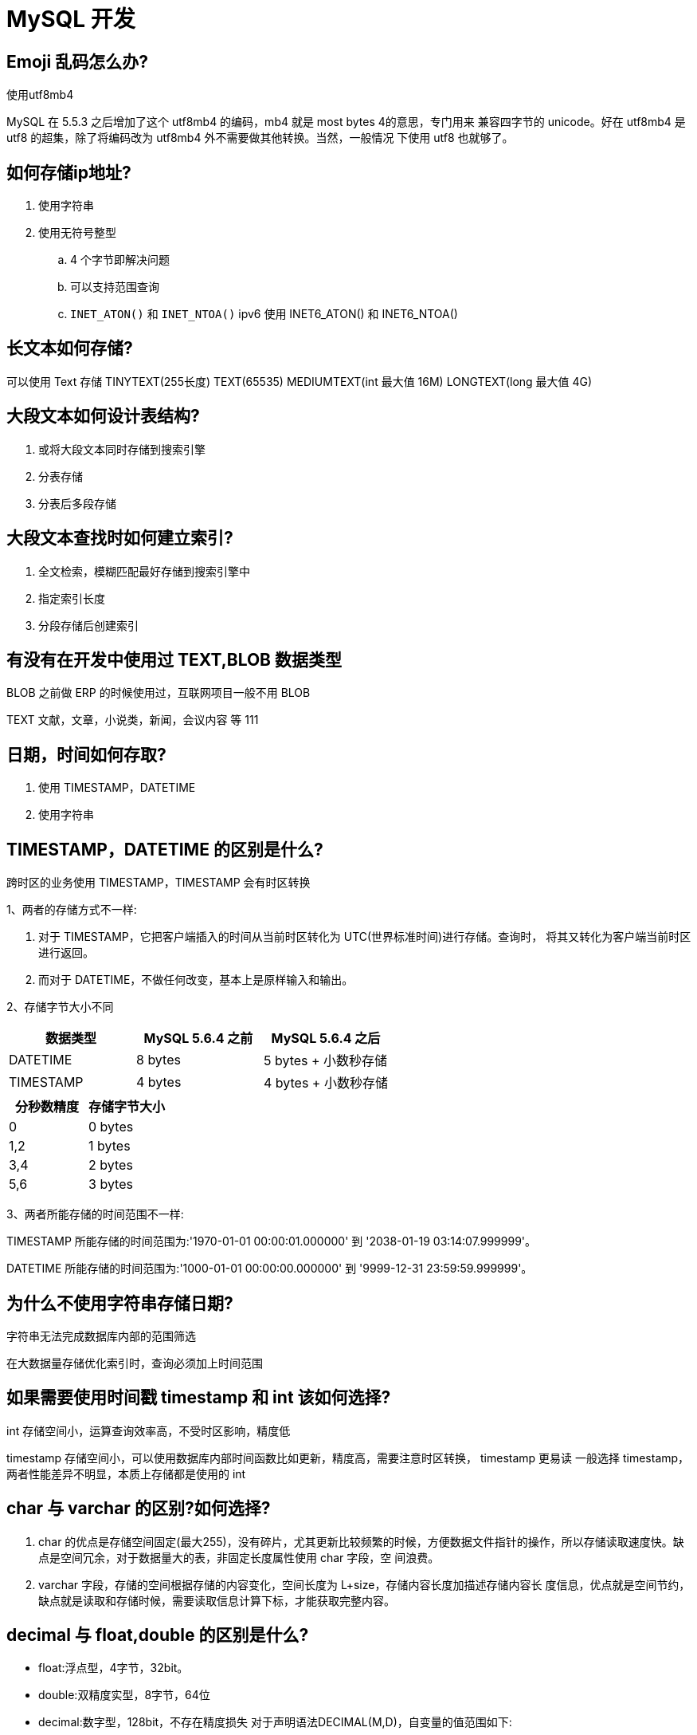 [[sql-mysql-develope]]
= MySQL 开发

== Emoji 乱码怎么办?


使用utf8mb4

MySQL 在 5.5.3 之后增加了这个 utf8mb4 的编码，mb4 就是 most bytes 4的意思，专门用来
兼容四字节的 unicode。好在 utf8mb4 是 utf8 的超集，除了将编码改为 utf8mb4 外不需要做其他转换。当然，一般情况 下使用 utf8 也就够了。

== 如何存储ip地址?

1. 使用字符串
2. 使用无符号整型
.. 4 个字节即解决问题
.. 可以支持范围查询
.. `INET_ATON()` 和 `INET_NTOA()` ipv6 使用 INET6_ATON() 和 INET6_NTOA()

== 长文本如何存储?

可以使用 Text 存储 TINYTEXT(255长度) TEXT(65535) MEDIUMTEXT(int 最大值 16M) LONGTEXT(long 最大值 4G)

== 大段文本如何设计表结构?

1. 或将大段文本同时存储到搜索引擎
2. 分表存储
3. 分表后多段存储

== 大段文本查找时如何建立索引?

1. 全文检索，模糊匹配最好存储到搜索引擎中
2. 指定索引长度
3. 分段存储后创建索引

== 有没有在开发中使用过 TEXT,BLOB 数据类型

BLOB 之前做 ERP 的时候使用过，互联网项目一般不用 BLOB

TEXT 文献，文章，小说类，新闻，会议内容 等 111

== 日期，时间如何存取?

. 使用 TIMESTAMP，DATETIME
. 使用字符串

== TIMESTAMP，DATETIME 的区别是什么?

跨时区的业务使用 TIMESTAMP，TIMESTAMP 会有时区转换

1、两者的存储方式不一样:

. 对于 TIMESTAMP，它把客户端插入的时间从当前时区转化为 UTC(世界标准时间)进行存储。查询时， 将其又转化为客户端当前时区进行返回。
. 而对于 DATETIME，不做任何改变，基本上是原样输入和输出。

2、存储字节大小不同

|===
| 数据类型  | MySQL 5.6.4 之前 | MySQL 5.6.4 之后

| DATETIME
| 8 bytes
| 5 bytes + 小数秒存储

| TIMESTAMP
| 4 bytes
| 4 bytes + 小数秒存储
|===

|===
| 分秒数精度  | 存储字节大小

| 0
| 0 bytes

| 1,2
| 1 bytes

| 3,4
| 2 bytes

| 5,6
| 3 bytes
|===


3、两者所能存储的时间范围不一样:

TIMESTAMP 所能存储的时间范围为:'1970-01-01 00:00:01.000000' 到 '2038-01-19 03:14:07.999999'。

DATETIME 所能存储的时间范围为:'1000-01-01 00:00:00.000000' 到 '9999-12-31 23:59:59.999999'。

== 为什么不使用字符串存储日期?

字符串无法完成数据库内部的范围筛选

在大数据量存储优化索引时，查询必须加上时间范围

== 如果需要使用时间戳 timestamp 和 int 该如何选择?

int 存储空间小，运算查询效率高，不受时区影响，精度低

timestamp 存储空间小，可以使用数据库内部时间函数比如更新，精度高，需要注意时区转换， timestamp 更易读
一般选择 timestamp，两者性能差异不明显，本质上存储都是使用的 int

== char 与 varchar 的区别?如何选择?

1. char 的优点是存储空间固定(最大255)，没有碎片，尤其更新比较频繁的时候，方便数据文件指针的操作，所以存储读取速度快。缺点是空间冗余，对于数据量大的表，非固定长度属性使用 char 字段，空 间浪费。
2. varchar 字段，存储的空间根据存储的内容变化，空间长度为 L+size，存储内容长度加描述存储内容长 度信息，优点就是空间节约，缺点就是读取和存储时候，需要读取信息计算下标，才能获取完整内容。

== decimal 与 float,double 的区别是什么?

* float:浮点型，4字节，32bit。
* double:双精度实型，8字节，64位
* decimal:数字型，128bit，不存在精度损失 对于声明语法DECIMAL(M,D)，自变量的值范围如下:
** M是最大位数(精度)，范围是1到65。可不指定，默认值是10。
** D是小数点右边的位数(小数位)。范围是0到30，并且不能大于M，可不指定，默认值是0。

例如字段 salary DECIMAL(5,2)，能够存储具有五位数字和两位小数的任何值，因此可以存储在 salary 列 中的值的范围是从 -999.99 到 999.99。

== 浮点类型如何选型?为什么?

* 需要不丢失精度的计算使用DECIMAL
* 仅用于展示没有计算的小数存储可以使用字符串存储
* 低价值数据允许计算后丢失精度可以使用 float
* double 整型记录不会出现小数的不要使用浮点类型

== 预编译 SQL 有什么好处?

* 预编译 SQL 会被 MySQL 缓存下来
* 作用域是每个 session，对其他 session 无效，重新连接也会失效
* 提高安全性防止 SQL 注入
** select * from user where id =? "1;
** delete from user where id = 1";
* 编译语句有可能被重复调用，也就是说 SQL 相同参数不同在同一 session 中重复查询执行效率明显比较高
* MySQL 5,8 支持服务器端的预编译

== 子查询与join哪个效率高?

子查询虽然很灵活，但是执行效率并不高。

==  为什么子查询效率低?

* 在执行子查询的时候，MySQL 创建了临时表，查询完毕后再删除这些临时表
* 子查询的速度慢的原因是多了一个创建和销毁临时表的过程。

而 join 则不需要创建临时表 所以会比子查询快一点

== join 查询可以无限叠加吗? MySQL 对 join 查询有什么限制吗?

建议 join 不超过 3 张表关联，MySQL 对内存敏感，关联过多会占用更多内存空间，使性能下降 Too many tables; MySQL can only use 61 tables in a join;

系统限制最多关联 61 个表

== join 查询算法了解吗?

* Simple Nested-Loop Join:SNLJ，简单嵌套循环连接
* Index Nested-Loop Join:INLJ，索引嵌套循环连接
* Block Nested-Loop Join:BNLJ，缓存块嵌套循环连接

== 如何优化过多 join 查询关联?

* 适当使用冗余字段减少多表关联查询
* 驱动表和被驱动表(小表 join 大表)
* 业务允许的话 尽量使用 inner join 让系统帮忙自动选择驱动表
* 关联字段一定创建索引
* 调整 JOIN BUFFER 大小

== 是否有 过 MySQL 调优经验?

调优:

1. sql调优
2. 表(结构)设计调优
3. 索引调优
4. 慢查询调优
5. 操作系统调优
6. 数据库参数调优

== 开发中使用过哪些调优工具?

官方自带:

* EXPLAIN
* mysqldumpslow
* show profiles 时间
* optimizer_trace

第三方:性能诊断工具，参数扫描提供建议，参数辅助优化

== 如何监控线上环境中执行比较慢的 SQL? 如何分析一条慢 SQL?

开启慢查询日志，收集 SQL

* 默认情况下，MySQL 数据库没有开启慢查询日志，需要我们手动来设置这个参数。
* 当然，如果不是调优需要的话，一般不建议启动该参数，因为开启慢查询日志会或多或少带来一定的 性能影响。慢查询日志支持将日志记录写入文件。

默认情况下 `slow_query_log` 的值为 OFF，表示慢查询日志是禁用的，

[source,sql]
----
SHOW VARIABLES LIKE '%long_query_time%';
SHOW GLOBAL VARIABLES LIKE 'long_query_time';

-- 只对窗口生效，重启服务失效
SET GLOBAL slow_query_log=1;

-- 全局变量设置，对所有客户端有效。但，必须是设置后进行登录的客户端。
 SET GLOBAL long_query_time=0.1;


-- 对当前会话连接立即生效，对其他客户端无效。session 可省略
SET SESSION long_query_time=0.1;
----

假如运行时间正好等于 `long_query_time` 的情况，并不会被记录下来。也就是说， 在 MySQL 源码里是判断大于 `long_query_time`，而非大于等于。

永久生效则需要修改 `my.cnf`。[mysqld] 下增加或修改参数。slow_query_log 和 slow_query_log_file 后，然后重启 MySQL 服务器。也即将如下两行配置进 my.cnf 文件

[source,sql]
----
slow_query_log =1
slow_query_log_file=/var/lib/mysql/localhost-slow.log
long_query_time=3
log_output=FILE
----

关于慢查询的参数 `slow_query_log_file`，它指定慢查询日志文件的存放路径，如果不设置，系统默认文件:[host_name]-slow.log

记录慢 SQL 并后续分析

日志分析工具 mysqldumpslow

1. 在生产环境中，如果要手工分析日志，查找、分析 SQL，显然是个体力活，MySQL 提供了日志分析 工具 mysqldumpslow。
2. 查看 mysqldumpslow 的帮助信息

[source,text]
----
jcohy@jcohy-mac ~ % mysqldumpslow --help
Usage: mysqldumpslow [ OPTS... ] [ LOGS... ]

Parse and summarize the MySQL slow query log. Options are

  --verbose    verbose
  --debug      debug
  --help       write this text to standard output

  -v           verbose
  -d           debug
  -s ORDER     是表示按照何种方式排序 (al, at, ar, c, l, r, t), 'at' 默认的
                al: 平均锁定时间
                ar: 平均返回记录数
                at: 平均查询时间
                 c: 访问次数
                 l: 锁定时间
                 r: 返回记录
                 t: 查询时间
  -r           reverse the sort order (largest last instead of first)
  -t NUM       即为返回前面多少条的数据
  -a           将数字抽象成 N，字符串抽象成 S
  -n NUM       abstract numbers with at least n digits within names
  -g PATTERN   后边搭配一个正则匹配模式，大小写不敏感的
  -h HOSTNAME  hostname of db server for *-slow.log filename (can be wildcard),
               default is '*', i.e. match all
  -i NAME      name of server instance (if using mysql.server startup script)
  -l           don't subtract lock time from total time

得到返回记录集最多的 10 个 SQL mysqldumpslow -s r -t 10 /var/lib/mysql/localhost- slow.log
得到访问次数最多的 10 个 SQL mysqldumpslow -s c -t 10 /var/lib/mysql/localhost-slow.log
得到按照时间排序的前 10 条里面含有左连接的查询语句 mysqldumpslow -s t -t 10 -g "left join" /var/lib/mysql/localhost-slow.log
另外建议在使用这些命令时结合 | 和 more 使用 ，否则有可能出现爆屏情况 mysqldumpslow -s r -t 10 /var/lib/mysql/localhost-slow.log | more
----

例如：

[source,text]
----
得到返回记录集最多的 10 个 SQL mysqldumpslow -s r -t 10 /var/lib/mysql/localhost- slow.log
得到访问次数最多的 10 个 SQL mysqldumpslow -s c -t 10 /var/lib/mysql/localhost-slow.log
得到按照时间排序的前 10 条里面含有左连接的查询语句 mysqldumpslow -s t -t 10 -g "left join" /var/lib/mysql/localhost-slow.log
另外建议在使用这些命令时结合 | 和 more 使用 ，否则有可能出现爆屏情况 mysqldumpslow -s r -t 10 /var/lib/mysql/localhost-slow.log | more
----

== 如何处理慢查询

在业务系统中，除了使用主键进行的查询，其他的都会在测试库上测试其耗时，慢查询的统计主要由运维在做，会
定期将业务中的慢查询反馈给我们。

慢查询的优化首先要搞明白慢的原因是什么?是查询条件没有命中索引?是加载了不需要的数据列?还是数据量太大?

所以优化也是针对这三个方向来的:

* 首先分析语句，看看是否加载了额外的数据，可能是查询了多余的行并且抛弃掉了，可能是加载了许多结果中并不需要的列，对语句进行分析以及重写。
* 分析语句的执行计划，然后获得其使用索引的情况，之后修改语句或者修改索引，使得语句可以尽可能的命中索引。
* 如果对语句的优化已经无法进行，可以考虑表中的数据量是否太大，如果是的话可以进行横向或者纵向的分表。

== 如何查看当前 SQL 使用了哪个索引?

可以使用 EXPLAIN，选择索引过程可以使用 optimizer_trace

== EXPLAIN 关键字中的重要指标有哪些?

使用 EXPLAIN 关键字可以 模拟优化器执行 SQL 查询语句 ，从而知道 MySQL 是如何处理你的 SQL 语句的。

我们准备一些数据：

[source,sql]
----
use test;

CREATE TABLE t1(id INT(10) AUTO_INCREMENT, content VARCHAR(100) NULL, PRIMARY
KEY (id));
CREATE TABLE t2(id INT(10) AUTO_INCREMENT, content VARCHAR(100) NULL, PRIMARY
KEY (id));
CREATE TABLE t3(id INT(10) AUTO_INCREMENT, content VARCHAR(100) NULL, PRIMARY
KEY (id));
CREATE TABLE t4(id INT(10) AUTO_INCREMENT, content1 VARCHAR(100) NULL, content2
VARCHAR(100) NULL, PRIMARY KEY (id));
CREATE INDEX idx_content1 ON t4(content1); -- 普通索引
# 以下新增sql多执行几次，以便演示
INSERT INTO t1(content) VALUES(CONCAT('t1_',FLOOR(1+RAND()*1000)));
INSERT INTO t2(content) VALUES(CONCAT('t2_',FLOOR(1+RAND()*1000)));
INSERT INTO t3(content) VALUES(CONCAT('t3_',FLOOR(1+RAND()*1000)));
INSERT INTO t4(content1, content2) VALUES(CONCAT('t4_',FLOOR(1+RAND()*1000)), CONCAT('t4_',FLOOR(1+RAND()*1000)));
----

=== table

[source,sql]
----
-- 单表:显示这一行的数据是关于哪张表的
mysql> EXPLAIN SELECT * FROM t1;
+----+-------------+-------+------------+------+---------------+------+---------+------+------+----------+-------+
| id | select_type | table | partitions | type | possible_keys | key  | key_len | ref  | rows | filtered | Extra |
+----+-------------+-------+------------+------+---------------+------+---------+------+------+----------+-------+
|  1 | SIMPLE      | t1    | NULL       | ALL  | NULL          | NULL | NULL    | NULL |    1 |   100.00 | NULL  |
+----+-------------+-------+------------+------+---------------+------+---------+------+------+----------+-------+
1 row in set, 1 warning (0.00 sec)

-- 多表关联:t1 为驱动表，t2 为被驱动表。
mysql> EXPLAIN SELECT * FROM t1 inner join t2;
+----+-------------+-------+------------+------+---------------+------+---------+------+------+----------+-------------------------------+
| id | select_type | table | partitions | type | possible_keys | key  | key_len | ref  | rows | filtered | Extra                         |
+----+-------------+-------+------------+------+---------------+------+---------+------+------+----------+-------------------------------+
|  1 | SIMPLE      | t1    | NULL       | ALL  | NULL          | NULL | NULL    | NULL |    1 |   100.00 | NULL                          |
|  1 | SIMPLE      | t2    | NULL       | ALL  | NULL          | NULL | NULL    | NULL |    1 |   100.00 | Using join buffer (hash join) |
+----+-------------+-------+------------+------+---------------+------+---------+------+------+----------+-------------------------------+
2 rows in set, 1 warning (0.00 sec)
----

* 单表:显示这一行的数据是关于哪张表的
* 多表关联:t1 为驱动表，t2 为被驱动表。

NOTE:: 内连接时，MySQL性能优化器会自动判断哪个表是驱动表，哪个表示被驱动表，和书写的顺序无关

=== id

表示查询中执行 select 子句或操作表的顺序

[source,sql]
----
-- id 相同:执行顺序由上至下
mysql> EXPLAIN SELECT * FROM t1, t2, t3;
+----+-------------+-------+------------+------+---------------+------+---------+------+------+----------+-------------------------------+
| id | select_type | table | partitions | type | possible_keys | key  | key_len | ref  | rows | filtered | Extra                         |
+----+-------------+-------+------------+------+---------------+------+---------+------+------+----------+-------------------------------+
|  1 | SIMPLE      | t1    | NULL       | ALL  | NULL          | NULL | NULL    | NULL |    1 |   100.00 | NULL                          |
|  1 | SIMPLE      | t2    | NULL       | ALL  | NULL          | NULL | NULL    | NULL |    1 |   100.00 | Using join buffer (hash join) |
|  1 | SIMPLE      | t3    | NULL       | ALL  | NULL          | NULL | NULL    | NULL |    1 |   100.00 | Using join buffer (hash join) |
+----+-------------+-------+------------+------+---------------+------+---------+------+------+----------+-------------------------------+
3 rows in set, 1 warning (0.00 sec)

-- id 不同:如果是子查询，id 的序号会递增，id 值越大优先级越高，越先被执行
mysql> EXPLAIN SELECT t1.id FROM t1 WHERE t1.id =(
    ->   SELECT t2.id FROM t2 WHERE t2.id =(
    ->     SELECT t3.id FROM t3 WHERE t3.content = 't3_434'
    ->   )
    -> );
+----+-------------+-------+------------+------+---------------+------+---------+------+------+----------+--------------------------------+
| id | select_type | table | partitions | type | possible_keys | key  | key_len | ref  | rows | filtered | Extra                          |
+----+-------------+-------+------------+------+---------------+------+---------+------+------+----------+--------------------------------+
|  1 | PRIMARY     | NULL  | NULL       | NULL | NULL          | NULL | NULL    | NULL | NULL |     NULL | no matching row in const table |
|  2 | SUBQUERY    | NULL  | NULL       | NULL | NULL          | NULL | NULL    | NULL | NULL |     NULL | no matching row in const table |
|  3 | SUBQUERY    | t3    | NULL       | ALL  | NULL          | NULL | NULL    | NULL |    1 |   100.00 | Using where                    |
+----+-------------+-------+------------+------+---------------+------+---------+------+------+----------+--------------------------------+
3 rows in set, 1 warning (0.00 sec)

-- NOTE:: 查询优化器可能对涉及子查询的语句进行优化，转为连接查询
mysql> EXPLAIN SELECT * FROM t1 WHERE content IN (SELECT content FROM t2 WHERE content = 'a');
+----+-------------+-------+------------+------+---------------+------+---------+------+------+----------+------------------------------------------------------------+
| id | select_type | table | partitions | type | possible_keys | key  | key_len | ref  | rows | filtered | Extra                                                      |
+----+-------------+-------+------------+------+---------------+------+---------+------+------+----------+------------------------------------------------------------+
|  1 | SIMPLE      | t1    | NULL       | ALL  | NULL          | NULL | NULL    | NULL |    1 |   100.00 | Using where                                                |
|  1 | SIMPLE      | t2    | NULL       | ALL  | NULL          | NULL | NULL    | NULL |    1 |   100.00 | Using where; FirstMatch(t1); Using join buffer (hash join) |
+----+-------------+-------+------------+------+---------------+------+---------+------+------+----------+------------------------------------------------------------+
2 rows in set, 1 warning (0.00 sec)

-- id 为 NULL:最后执行
mysql> EXPLAIN SELECT * FROM t1 UNION SELECT * FROM t2;
+----+--------------+------------+------------+------+---------------+------+---------+------+------+----------+-----------------+
| id | select_type  | table      | partitions | type | possible_keys | key  | key_len | ref  | rows | filtered | Extra           |
+----+--------------+------------+------------+------+---------------+------+---------+------+------+----------+-----------------+
|  1 | PRIMARY      | t1         | NULL       | ALL  | NULL          | NULL | NULL    | NULL |    1 |   100.00 | NULL            |
|  2 | UNION        | t2         | NULL       | ALL  | NULL          | NULL | NULL    | NULL |    1 |   100.00 | NULL            |
| NULL | UNION RESULT | <union1,2> | NULL       | ALL  | NULL          | NULL | NULL    | NULL | NULL |     NULL | Using temporary |
+----+--------------+------------+------------+------+---------------+------+---------+------+------+----------+-----------------+
3 rows in set, 1 warning (0.00 sec)
----

* id 如果相同，可以认为是一组，从上往下顺序执行
* 在所有组中，id 值越大，优先级越高，越先执行
* 关注点: id 号每个号码，表示一趟独立的查询, 一个 SQL 的查询趟数越少越好

=== select_type

查询的类型，主要是用于区别普通查询、联合查询、子查询等的复杂查询。

[source,sql]
----
-- SIMPLE: 简单查询。查询中不包含子查询或者UNION。
mysql> EXPLAIN SELECT * FROM t1;
+----+-------------+-------+------------+------+---------------+------+---------+------+------+----------+-------+
| id | select_type | table | partitions | type | possible_keys | key  | key_len | ref  | rows | filtered | Extra |
+----+-------------+-------+------------+------+---------------+------+---------+------+------+----------+-------+
|  1 | SIMPLE      | t1    | NULL       | ALL  | NULL          | NULL | NULL    | NULL |    1 |   100.00 | NULL  |
+----+-------------+-------+------------+------+---------------+------+---------+------+------+----------+-------+
1 row in set, 1 warning (0.01 sec)

-- PRIMARY:主查询。查询中若包含子查询，则最外层查询被标记为PRIMARY。
-- SUBQUERY:子查询。在 SELECT 或 WHERE 列表中包含了子查询。
mysql> EXPLAIN SELECT * FROM t3 WHERE id = ( SELECT id FROM t2 WHERE content= 'a');
+----+-------------+-------+------------+------+---------------+------+---------+------+------+----------+--------------------------------+
| id | select_type | table | partitions | type | possible_keys | key  | key_len | ref  | rows | filtered | Extra                          |
+----+-------------+-------+------------+------+---------------+------+---------+------+------+----------+--------------------------------+
|  1 | PRIMARY     | NULL  | NULL       | NULL | NULL          | NULL | NULL    | NULL | NULL |     NULL | no matching row in const table |
|  2 | SUBQUERY    | t2    | NULL       | ALL  | NULL          | NULL | NULL    | NULL |    1 |   100.00 | Using where                    |
+----+-------------+-------+------------+------+---------------+------+---------+------+------+----------+--------------------------------+
2 rows in set, 1 warning (0.00 sec)

-- DEPENDENT SUBQUREY:如果包含了子查询，并且查询语句不能被优化器转换为连接查询，并且子查询是 相关子查询(子查询基于外部数据列) ，则子查询就是 DEPENDENT SUBQUREY。
mysql> EXPLAIN SELECT * FROM t3 WHERE id = ( SELECT id FROM t2 WHERE content =
    -> t3.content);
+----+--------------------+-------+------------+------+---------------+------+---------+------+------+----------+-------------+
| id | select_type        | table | partitions | type | possible_keys | key  | key_len | ref  | rows | filtered | Extra       |
+----+--------------------+-------+------------+------+---------------+------+---------+------+------+----------+-------------+
|  1 | PRIMARY            | t3    | NULL       | ALL  | NULL          | NULL | NULL    | NULL |    1 |   100.00 | Using where |
|  2 | DEPENDENT SUBQUERY | t2    | NULL       | ALL  | NULL          | NULL | NULL    | NULL |    1 |   100.00 | Using where |
+----+--------------------+-------+------------+------+---------------+------+---------+------+------+----------+-------------+
2 rows in set, 2 warnings (0.00 sec)

-- UNCACHEABLE SUBQUREY:表示这个 subquery 的查询要受到外部系统变量的影响
mysql> EXPLAIN SELECT * FROM t3
    -> WHERE id = ( SELECT id FROM t2 WHERE content = @@character_set_server);
+----+----------------------+-------+------------+------+---------------+------+---------+------+------+----------+--------------------------------+
| id | select_type          | table | partitions | type | possible_keys | key  | key_len | ref  | rows | filtered | Extra                          |
+----+----------------------+-------+------------+------+---------------+------+---------+------+------+----------+--------------------------------+
|  1 | PRIMARY              | NULL  | NULL       | NULL | NULL          | NULL | NULL    | NULL | NULL |     NULL | no matching row in const table |
|  2 | UNCACHEABLE SUBQUERY | t2    | NULL       | ALL  | NULL          | NULL | NULL    | NULL |    1 |   100.00 | Using where                    |
+----+----------------------+-------+------------+------+---------------+------+---------+------+------+----------+--------------------------------+
2 rows in set, 1 warning (0.00 sec)

-- UNION: 对于包含 UNION 或者 UNION ALL 的查询语句，除了最左边的查询是 PRIMARY，其余的查 询都是UNION。
-- UNION RESULT: UNION 会对查询结果进行查询去重，MYSQL 会使用临时表来完成 UNION 查询 的去重工作，针对这个临时表的查询就是 "UNION RESULT"。
mysql> EXPLAIN
    -> SELECT * FROM t3 WHERE id = 1
    -> UNION
    -> SELECT * FROM t2 WHERE id = 1;
+----+--------------+------------+------------+-------+---------------+---------+---------+-------+------+----------+-----------------+
| id | select_type  | table      | partitions | type  | possible_keys | key     | key_len | ref   | rows | filtered | Extra           |
+----+--------------+------------+------------+-------+---------------+---------+---------+-------+------+----------+-----------------+
|  1 | PRIMARY      | t3         | NULL       | const | PRIMARY       | PRIMARY | 4       | const |    1 |   100.00 | NULL            |
|  2 | UNION        | t2         | NULL       | const | PRIMARY       | PRIMARY | 4       | const |    1 |   100.00 | NULL            |
| NULL | UNION RESULT | <union1,2> | NULL       | ALL   | NULL          | NULL    | NULL    | NULL  | NULL |     NULL | Using temporary |
+----+--------------+------------+------------+-------+---------------+---------+---------+-------+------+----------+-----------------+
3 rows in set, 1 warning (0.00 sec)

-- DEPENDENT UNION:子查询中的 UNION 或者 UNION ALL，除了最左边的查询是 DEPENDENT SUBQUREY，其余的查询都是 DEPENDENT UNION。
mysql> EXPLAIN SELECT * FROM t1 WHERE content IN
    -> (
    -> SELECT content FROM t2
    -> UNION
    -> SELECT content FROM t3
    -> );
+----+--------------------+------------+------------+------+---------------+------+---------+------+------+----------+-----------------+
| id | select_type        | table      | partitions | type | possible_keys | key  | key_len | ref  | rows | filtered | Extra           |
+----+--------------------+------------+------------+------+---------------+------+---------+------+------+----------+-----------------+
|  1 | PRIMARY            | t1         | NULL       | ALL  | NULL          | NULL | NULL    | NULL |    1 |   100.00 | Using where     |
|  2 | DEPENDENT SUBQUERY | t2         | NULL       | ALL  | NULL          | NULL | NULL    | NULL |    1 |   100.00 | Using where     |
|  3 | DEPENDENT UNION    | t3         | NULL       | ALL  | NULL          | NULL | NULL    | NULL |    1 |   100.00 | Using where     |
| NULL | UNION RESULT       | <union2,3> | NULL       | ALL  | NULL          | NULL | NULL    | NULL | NULL |     NULL | Using temporary |
+----+--------------------+------------+------------+------+---------------+------+---------+------+------+----------+-----------------+
4 rows in set, 1 warning (0.00 sec)

-- DERIVED:在包含 派生表(子查询在 from 子句中) 的查询中，MySQL 会递归执行这些子查询，把结果放在临时表里。
-- 这里的 <derived2> 就是在 id 为 2 的查询中产生的派生表。
mysql> EXPLAIN SELECT * FROM (
    ->    SELECT content, COUNT(*) AS c FROM t1 GROUP BY content
    -> ) AS derived_t1 WHERE c > 1;
+----+-------------+------------+------------+------+---------------+------+---------+------+------+----------+-----------------+
| id | select_type | table      | partitions | type | possible_keys | key  | key_len | ref  | rows | filtered | Extra           |
+----+-------------+------------+------------+------+---------------+------+---------+------+------+----------+-----------------+
|  1 | PRIMARY     | <derived2> | NULL       | ALL  | NULL          | NULL | NULL    | NULL |    2 |   100.00 | NULL            |
|  2 | DERIVED     | t1         | NULL       | ALL  | NULL          | NULL | NULL    | NULL |    1 |   100.00 | Using temporary |
+----+-------------+------------+------------+------+---------------+------+---------+------+------+----------+-----------------+
2 rows in set, 1 warning (0.01 sec)

-- MySQL 在处理带有派生表的语句时，优先尝试把派生表和外层查询进行合并，如果不行，再把派生表物化掉(执行子查询，并把结果放入临时表) ，然后执行查询。下面的例子就是就是将派生表和外层查 询进行合并的例子:
mysql> EXPLAIN SELECT * FROM (SELECT * FROM t1 WHERE content = 't1_832') AS derived_t1;
+----+-------------+-------+------------+------+---------------+------+---------+------+------+----------+-------------+
| id | select_type | table | partitions | type | possible_keys | key  | key_len | ref  | rows | filtered | Extra       |
+----+-------------+-------+------------+------+---------------+------+---------+------+------+----------+-------------+
|  1 | SIMPLE      | t1    | NULL       | ALL  | NULL          | NULL | NULL    | NULL |    1 |   100.00 | Using where |
+----+-------------+-------+------------+------+---------------+------+---------+------+------+----------+-------------+
1 row in set, 1 warning (0.00 sec)
----

=== partitions

代表分区表中的命中情况，非分区表，该项为 NULL

=== type

说明:
结果值从最好到最坏依次是:

system > const > eq_ref > ref > fulltext > ref_or_null > index_merge > unique_subquery > index_subquery > range > index > ALL

比较重要的包含:system、const 、eq_ref 、ref、range > index > ALL

SQL 性能优化的目标:至少要达到 range 级别，要求是 ref 级别，最好是 consts 级别。(阿里巴巴开发手册要求)

[source,sql]
----
-- ALL:全表扫描。Full Table Scan，将遍历全表以找到匹配的行
mysql> EXPLAIN SELECT * FROM t1;
+----+-------------+-------+------------+------+---------------+------+---------+------+------+----------+-------+
| id | select_type | table | partitions | type | possible_keys | key  | key_len | ref  | rows | filtered | Extra |
+----+-------------+-------+------------+------+---------------+------+---------+------+------+----------+-------+
|  1 | SIMPLE      | t1    | NULL       | ALL  | NULL          | NULL | NULL    | NULL |    1 |   100.00 | NULL  |
+----+-------------+-------+------------+------+---------------+------+---------+------+------+----------+-------+
1 row in set, 1 warning (0.01 sec)

-- index 使用索引。
-- 覆盖索引: 如果能通过读取索引就可以得到想要的数据，那就不需要读取用户记录，或者不用再做回表 操作了。一个索引包含了满足查询结果的数据就叫做覆盖索引。
-- 只需要读取聚簇索引部分的非叶子节点，就可以得到 id 的值，不需要查询叶子节点
mysql> EXPLAIN SELECT id FROM t1;
+----+-------------+-------+------------+-------+---------------+---------+---------+------+------+----------+-------------+
| id | select_type | table | partitions | type  | possible_keys | key     | key_len | ref  | rows | filtered | Extra       |
+----+-------------+-------+------------+-------+---------------+---------+---------+------+------+----------+-------------+
|  1 | SIMPLE      | t1    | NULL       | index | NULL          | PRIMARY | 4       | NULL |    1 |   100.00 | Using index |
+----+-------------+-------+------------+-------+---------------+---------+---------+------+------+----------+-------------+
1 row in set, 1 warning (0.00 sec)

-- 只需要读取二级索引，就可以在二级索引中获取到想要的数据，不需要再根据叶子节点中的 id 做回表操作
mysql> EXPLAIN SELECT id, content1 FROM t4;
+----+-------------+-------+------------+-------+---------------+--------------+---------+------+------+----------+-------------+
| id | select_type | table | partitions | type  | possible_keys | key          | key_len | ref  | rows | filtered | Extra       |
+----+-------------+-------+------------+-------+---------------+--------------+---------+------+------+----------+-------------+
|  1 | SIMPLE      | t4    | NULL       | index | NULL          | idx_content1 | 403     | NULL |    1 |   100.00 | Using index |
+----+-------------+-------+------------+-------+---------------+--------------+---------+------+------+----------+-------------+
1 row in set, 1 warning (0.00 sec)

-- range: 只检索给定范围的行，使用一个索引来选择行。key 列显示使用了哪个索引，一般就是在 你的 where 语句中出现了 between、<、>、in 等的查询。
-- 这种范围扫描索引扫描比全表扫描要好， 因为它只需要开始于索引的某一点，而结束于另一点，不用扫描全部索引。
mysql> EXPLAIN SELECT * FROM t1 WHERE id IN (1, 2, 3);
+----+-------------+-------+------------+-------+---------------+---------+---------+------+------+----------+-------------+
| id | select_type | table | partitions | type  | possible_keys | key     | key_len | ref  | rows | filtered | Extra       |
+----+-------------+-------+------------+-------+---------------+---------+---------+------+------+----------+-------------+
|  1 | SIMPLE      | t1    | NULL       | range | PRIMARY       | PRIMARY | 4       | NULL |    3 |   100.00 | Using where |
+----+-------------+-------+------------+-------+---------------+---------+---------+------+------+----------+-------------+
1 row in set, 1 warning (0.00 sec)

-- ref: 通过普通二级索引列与常量进行等值匹配时
mysql> EXPLAIN SELECT * FROM t4 WHERE content1='t4_264';
+----+-------------+-------+------------+------+---------------+--------------+---------+-------+------+----------+-------+
| id | select_type | table | partitions | type | possible_keys | key          | key_len | ref   | rows | filtered | Extra |
+----+-------------+-------+------------+------+---------------+--------------+---------+-------+------+----------+-------+
|  1 | SIMPLE      | t4    | NULL       | ref  | idx_content1  | idx_content1 | 403     | const |    1 |   100.00 | NULL  |
+----+-------------+-------+------------+------+---------------+--------------+---------+-------+------+----------+-------+
1 row in set, 1 warning (0.00 sec)

-- eq_ref: 连接查询时通过主键或不允许NULL值的唯一二级索引列进行等值匹配时
mysql> EXPLAIN SELECT * FROM t1, t2 WHERE t1.id = t2.id;
+----+-------------+-------+------------+--------+---------------+---------+---------+------------+------+----------+-------+
| id | select_type | table | partitions | type   | possible_keys | key     | key_len | ref        | rows | filtered | Extra |
+----+-------------+-------+------------+--------+---------------+---------+---------+------------+------+----------+-------+
|  1 | SIMPLE      | t1    | NULL       | ALL    | PRIMARY       | NULL    | NULL    | NULL       |    3 |   100.00 | NULL  |
|  1 | SIMPLE      | t2    | NULL       | eq_ref | PRIMARY       | PRIMARY | 4       | test.t1.id |    1 |   100.00 | NULL  |
+----+-------------+-------+------------+--------+---------------+---------+---------+------------+------+----------+-------+
2 rows in set, 1 warning (0.00 sec)

-- const: 根据 主键 或者 唯一二级索引列与 常数 进行匹配时
mysql> EXPLAIN SELECT * FROM t1 WHERE id = 1;
+----+-------------+-------+------------+-------+---------------+---------+---------+-------+------+----------+-------+
| id | select_type | table | partitions | type  | possible_keys | key     | key_len | ref   | rows | filtered | Extra |
+----+-------------+-------+------------+-------+---------------+---------+---------+-------+------+----------+-------+
|  1 | SIMPLE      | t1    | NULL       | const | PRIMARY       | PRIMARY | 4       | const |    1 |   100.00 | NULL  |
+----+-------------+-------+------------+-------+---------------+---------+---------+-------+------+----------+-------+
1 row in set, 1 warning (0.01 sec)

-- system: MyISAM 引擎中，当表中只有一条记录时。(这是所有 type 的值中性能最高的场景)
mysql> CREATE TABLE t(i int) Engine=MyISAM;
Query OK, 0 rows affected (0.01 sec)
mysql> INSERT INTO t VALUES(1);
Query OK, 1 row affected (0.00 sec)
mysql> EXPLAIN SELECT * FROM t;
+----+-------------+-------+------------+--------+---------------+------+---------+------+------+----------+-------+
| id | select_type | table | partitions | type   | possible_keys | key  | key_len | ref  | rows | filtered | Extra |
+----+-------------+-------+------------+--------+---------------+------+---------+------+------+----------+-------+
|  1 | SIMPLE      | t     | NULL       | system | NULL          | NULL | NULL    | NULL |    1 |   100.00 | NULL  |
+----+-------------+-------+------------+--------+---------------+------+---------+------+------+----------+-------+
1 row in set, 1 warning (0.01 sec)

-- index_subquery: 利用 普通索引来关联子查询，针对包含有 IN 子查询的查询语句。content1 是普通索引字段
mysql> EXPLAIN SELECT * FROM t1 WHERE content IN (SELECT content1 FROM t4 WHERE
    -> t1.content = t4.content2) OR content = 'a';
+----+--------------------+-------+------------+----------------+---------------+--------------+---------+------+------+----------+-------------+
| id | select_type        | table | partitions | type           | possible_keys | key          | key_len | ref  | rows | filtered | Extra       |
+----+--------------------+-------+------------+----------------+---------------+--------------+---------+------+------+----------+-------------+
|  1 | PRIMARY            | t1    | NULL       | ALL            | NULL          | NULL         | NULL    | NULL |    3 |   100.00 | Using where |
|  2 | DEPENDENT SUBQUERY | t4    | NULL       | index_subquery | idx_content1  | idx_content1 | 403     | func |    1 |    33.33 | Using where |
+----+--------------------+-------+------------+----------------+---------------+--------------+---------+------+------+----------+-------------+
2 rows in set, 2 warnings (0.01 sec)

-- unique_subquery: 类似于 index_subquery，利用 唯一索引来关联子查询。t2 的 id 是主键，也可以理解为唯一的索引字段
mysql> EXPLAIN SELECT * FROM t1 WHERE id IN (SELECT id FROM t2 WHERE t1.content =
    -> t2.content) OR content = 'a';
+----+--------------------+-------+------------+-----------------+---------------+---------+---------+------+------+----------+-------------+
| id | select_type        | table | partitions | type            | possible_keys | key     | key_len | ref  | rows | filtered | Extra       |
+----+--------------------+-------+------------+-----------------+---------------+---------+---------+------+------+----------+-------------+
|  1 | PRIMARY            | t1    | NULL       | ALL             | NULL          | NULL    | NULL    | NULL |    3 |   100.00 | Using where |
|  2 | DEPENDENT SUBQUERY | t2    | NULL       | unique_subquery | PRIMARY       | PRIMARY | 4       | func |    1 |    33.33 | Using where |
+----+--------------------+-------+------------+-----------------+---------------+---------+---------+------+------+----------+-------------+
2 rows in set, 2 warnings (0.00 sec)

-- index_merge: 在查询过程中需要 ，通常出现在有 or 的关键字的 sql 中。
mysql> EXPLAIN SELECT * FROM t4 WHERE content1 = 't4_264' OR id = 1;
+----+-------------+-------+------------+-------------+----------------------+----------------------+---------+------+------+----------+------------------------------------------------+
| id | select_type | table | partitions | type        | possible_keys        | key                  | key_len | ref  | rows | filtered | Extra                                          |
+----+-------------+-------+------------+-------------+----------------------+----------------------+---------+------+------+----------+------------------------------------------------+
|  1 | SIMPLE      | t4    | NULL       | index_merge | PRIMARY,idx_content1 | idx_content1,PRIMARY | 403,4   | NULL |    2 |   100.00 | Using union(idx_content1,PRIMARY); Using where |
+----+-------------+-------+------------+-------------+----------------------+----------------------+---------+------+------+----------+------------------------------------------------+
1 row in set, 1 warning (0.00 sec)

-- 当对普通二级索引进行等值匹配，且该索引列的值也可以是 NULL 值时。
mysql> EXPLAIN SELECT * FROM t4 WHERE content1 = 't2_264' OR content1 IS NULL;
+----+-------------+-------+------------+-------------+---------------+--------------+---------+-------+------+----------+-----------------------+
| id | select_type | table | partitions | type        | possible_keys | key          | key_len | ref   | rows | filtered | Extra                 |
+----+-------------+-------+------------+-------------+---------------+--------------+---------+-------+------+----------+-----------------------+
|  1 | SIMPLE      | t4    | NULL       | ref_or_null | idx_content1  | idx_content1 | 403     | const |    2 |   100.00 | Using index condition |
+----+-------------+-------+------------+-------------+---------------+--------------+---------+-------+------+----------+-----------------------+
1 row in set, 1 warning (0.00 sec)

-- fulltext:全文索引。一般通过搜索引擎实现，这里我们不展开。
----

=== possible_keys 和 keys

* possible_keys 表示执行查询时可能用到的索引，一个或多个。 查询涉及到的字段上若存在索 引，则该索引将被列出，但不一定被查询实际使用。
* keys 表示实际使用的索引。如果为NULL，则没有使用索引。

[source,sql]
----
mysql> EXPLAIN SELECT id FROM t1 WHERE id = 1;
+----+-------------+-------+------------+-------+---------------+---------+---------+-------+------+----------+-------------+
| id | select_type | table | partitions | type  | possible_keys | key     | key_len | ref   | rows | filtered | Extra       |
+----+-------------+-------+------------+-------+---------------+---------+---------+-------+------+----------+-------------+
|  1 | SIMPLE      | t1    | NULL       | const | PRIMARY       | PRIMARY | 4       | const |    1 |   100.00 | Using index |
+----+-------------+-------+------------+-------+---------------+---------+---------+-------+------+----------+-------------+
1 row in set, 1 warning (0.00 sec)
----

=== key_len

表示索引使用的字节数，根据这个值可以判断索引的使用情况，检查是否充分利用了索引，针对联合索引值越大越好。

如何计算:

1. 先看索引上字段的类型+长度。比如:int=4 ; varchar(20) =20 ; char(20) =20
2. 如果是 varchar 或者 char 这种字符串字段，视字符集要乘不同的值，比如 utf8 要乘 3，如果是 utf8mb4 要乘 4，GBK 要乘 2
3. varchar 这种动态字符串要加 2 个字节
4. 允许为空的字段要加 1 个字节

[source,sql]
----
mysql> EXPLAIN SELECT id FROM t1 WHERE id = 1;
+----+-------------+-------+------------+-------+---------------+---------+---------+-------+------+----------+-------------+
| id | select_type | table | partitions | type  | possible_keys | key     | key_len | ref   | rows | filtered | Extra       |
+----+-------------+-------+------------+-------+---------------+---------+---------+-------+------+----------+-------------+
|  1 | SIMPLE      | t1    | NULL       | const | PRIMARY       | PRIMARY | 4       | const |    1 |   100.00 | Using index |
+----+-------------+-------+------------+-------+---------------+---------+---------+-------+------+----------+-------------+
1 row in set, 1 warning (0.00 sec)
----

=== ref

显示与 key 中的索引进行比较的列或常量。

[source,sql]
----
-- ref = test.t1.id 关联查询时出现，t2 表和 t1 表的哪一列进行关联
mysql> EXPLAIN SELECT * FROM t1, t2 WHERE t1.id = t2.id;
+----+-------------+-------+------------+--------+---------------+---------+---------+------------+------+----------+-------+
| id | select_type | table | partitions | type   | possible_keys | key     | key_len | ref        | rows | filtered | Extra |
+----+-------------+-------+------------+--------+---------------+---------+---------+------------+------+----------+-------+
|  1 | SIMPLE      | t1    | NULL       | ALL    | PRIMARY       | NULL    | NULL    | NULL       |    3 |   100.00 | NULL  |
|  1 | SIMPLE      | t2    | NULL       | eq_ref | PRIMARY       | PRIMARY | 4       | test.t1.id |    1 |   100.00 | NULL  |
+----+-------------+-------+------------+--------+---------------+---------+---------+------------+------+----------+-------+
2 rows in set, 1 warning (0.00 sec)

-- ref=const 与索引列进行等值比较的东西是啥，const 表示一个常数
mysql> EXPLAIN SELECT * FROM t4 WHERE content1 = 't4_264';
+----+-------------+-------+------------+------+---------------+--------------+---------+-------+------+----------+-------+
| id | select_type | table | partitions | type | possible_keys | key          | key_len | ref   | rows | filtered | Extra |
+----+-------------+-------+------------+------+---------------+--------------+---------+-------+------+----------+-------+
|  1 | SIMPLE      | t4    | NULL       | ref  | idx_content1  | idx_content1 | 403     | const |    1 |   100.00 | NULL  |
+----+-------------+-------+------------+------+---------------+--------------+---------+-------+------+----------+-------+
1 row in set, 1 warning (0.00 sec)
----

=== rows

MySQL 认为它执行查询时必须检查的行数。值越小越好。

* 如果是全表扫描，rows 的值就是表中数据的估计行数
* 如果是使用索引查询，rows 的值就是预计扫描索引记录行数

=== filtered

最后查询出来的数据占所有服务器端检查行数(rows)的 。值越大越好。

=== Extra

包含不适合在其他列中显示但十分重要的额外信息。通过这些额外信息来理解 MySQL 到底将如何执行当前的查询语句。。MySQL 提供的额外信息有好几十个，这里只挑介绍比较重要的介绍。

[source,sql]
----
-- Impossible WHERE: where 子句的值总是 false
mysql> EXPLAIN SELECT * FROM t4 WHERE 1 != 1;
+----+-------------+-------+------------+------+---------------+------+---------+------+------+----------+------------------+
| id | select_type | table | partitions | type | possible_keys | key  | key_len | ref  | rows | filtered | Extra            |
+----+-------------+-------+------------+------+---------------+------+---------+------+------+----------+------------------+
|  1 | SIMPLE      | NULL  | NULL       | NULL | NULL          | NULL | NULL    | NULL | NULL |     NULL | Impossible WHERE |
+----+-------------+-------+------------+------+---------------+------+---------+------+------+----------+------------------+
1 row in set, 1 warning (0.00 sec)

-- Using where: 使用了 where，但在 where 上有字段没有创建索引
mysql> EXPLAIN SELECT * FROM t4 WHERE content2 = 't4_265';
+----+-------------+-------+------------+------+---------------+------+---------+------+------+----------+-------------+
| id | select_type | table | partitions | type | possible_keys | key  | key_len | ref  | rows | filtered | Extra       |
+----+-------------+-------+------------+------+---------------+------+---------+------+------+----------+-------------+
|  1 | SIMPLE      | t4    | NULL       | ALL  | NULL          | NULL | NULL    | NULL |    3 |    33.33 | Using where |
+----+-------------+-------+------------+------+---------------+------+---------+------+------+----------+-------------+
1 row in set, 1 warning (0.00 sec)

-- Using temporary: 使了用临时表保存中间结果
mysql> EXPLAIN SELECT DISTINCT content FROM t1;
+----+-------------+-------+------------+------+---------------+------+---------+------+------+----------+-----------------+
| id | select_type | table | partitions | type | possible_keys | key  | key_len | ref  | rows | filtered | Extra           |
+----+-------------+-------+------------+------+---------------+------+---------+------+------+----------+-----------------+
|  1 | SIMPLE      | t1    | NULL       | ALL  | NULL          | NULL | NULL    | NULL |    3 |   100.00 | Using temporary |
+----+-------------+-------+------------+------+---------------+------+---------+------+------+----------+-----------------+
1 row in set, 1 warning (0.00 sec)

-- 在对查询结果中的记录进行排序时，是可以使用索引的，如下所示:
mysql> EXPLAIN SELECT * FROM t1 ORDER BY id;
+----+-------------+-------+------------+-------+---------------+---------+---------+------+------+----------+-------+
| id | select_type | table | partitions | type  | possible_keys | key     | key_len | ref  | rows | filtered | Extra |
+----+-------------+-------+------------+-------+---------------+---------+---------+------+------+----------+-------+
|  1 | SIMPLE      | t1    | NULL       | index | NULL          | PRIMARY | 4       | NULL |    3 |   100.00 | NULL  |
+----+-------------+-------+------------+-------+---------------+---------+---------+------+------+----------+-------+
1 row in set, 1 warning (0.00 sec)

-- 如果排序操作无法使用到索引，只能在内存中(记录较少时)或者磁盘中(记录较多时)进行排序 (filesort)，如下所示:
mysql> EXPLAIN SELECT * FROM t1 ORDER BY content;
+----+-------------+-------+------------+------+---------------+------+---------+------+------+----------+----------------+
| id | select_type | table | partitions | type | possible_keys | key  | key_len | ref  | rows | filtered | Extra          |
+----+-------------+-------+------------+------+---------------+------+---------+------+------+----------+----------------+
|  1 | SIMPLE      | t1    | NULL       | ALL  | NULL          | NULL | NULL    | NULL |    3 |   100.00 | Using filesort |
+----+-------------+-------+------------+------+---------------+------+---------+------+------+----------+----------------+
1 row in set, 1 warning (0.00 sec)

-- Using index: 使用了覆盖索引，表示直接访问索引就足够获取到所需要的数据，不需要通过索引回表
mysql> EXPLAIN SELECT id, content1 FROM t4;
+----+-------------+-------+------------+-------+---------------+--------------+---------+------+------+----------+-------------+
| id | select_type | table | partitions | type  | possible_keys | key          | key_len | ref  | rows | filtered | Extra       |
+----+-------------+-------+------------+-------+---------------+--------------+---------+------+------+----------+-------------+
|  1 | SIMPLE      | t4    | NULL       | index | NULL          | idx_content1 | 403     | NULL |    3 |   100.00 | Using index |
+----+-------------+-------+------------+-------+---------------+--------------+---------+------+------+----------+-------------+
1 row in set, 1 warning (0.00 sec)

mysql> EXPLAIN SELECT id FROM t1;
+----+-------------+-------+------------+-------+---------------+---------+---------+------+------+----------+-------------+
| id | select_type | table | partitions | type  | possible_keys | key     | key_len | ref  | rows | filtered | Extra       |
+----+-------------+-------+------------+-------+---------------+---------+---------+------+------+----------+-------------+
|  1 | SIMPLE      | t1    | NULL       | index | NULL          | PRIMARY | 4       | NULL |    3 |   100.00 | Using index |
+----+-------------+-------+------------+-------+---------------+---------+---------+------+------+----------+-------------+
1 row in set, 1 warning (0.00 sec)

-- Using index condition: 叫作 Index Condition Pushdown Optimization (索引下推优化)
-- 如果没有索引下推(ICP)，那么 MySQL 在存储引擎层找到满足 content1 > 'z' 条件的第一条二级索引记录。 主键值进行回表 ，返回完整的记录给 server 层，server 层再判断其他的搜索条件是否成立。如果成立则保留该记录，否则跳过该记录，然后向存储引擎层要下一条记录。
-- 如果使用了索引下推(ICP)，那么 MySQL 在存储引擎层找到满足 content1 > 'z'条件的第 一条二级索引记录。 不着急执行回表 ，而是在这条记录上先判断一下所有关于 idx_content1 索引中包含的条件是否成立，也就是 content1 > 'z' AND content1 LIKE '%a'是否成 立。
-- 如果这些条件不成立，则直接跳过该二级索引记录，去找下一条二级索引记录;如果这些 条件成立，则执行回表操作，返回完整的记录给 server 层。
-- content1 列上有索引 idx_content1
mysql> EXPLAIN SELECT * FROM t4 WHERE content1 > 'z' AND content1 LIKE '%a';
+----+-------------+-------+------------+-------+---------------+--------------+---------+------+------+----------+-----------------------+
| id | select_type | table | partitions | type  | possible_keys | key          | key_len | ref  | rows | filtered | Extra                 |
+----+-------------+-------+------------+-------+---------------+--------------+---------+------+------+----------+-----------------------+
|  1 | SIMPLE      | t4    | NULL       | range | idx_content1  | idx_content1 | 403     | NULL |    1 |   100.00 | Using index condition |
+----+-------------+-------+------------+-------+---------------+--------------+---------+------+------+----------+-----------------------+
1 row in set, 1 warning (0.01 sec)

-- Using join buffer:在连接查询时，当被驱动表不能有效的利用索引时，MySQL 会为其分配一块 名为连接缓冲区(join buffer)的内存来加快查询速度
mysql> EXPLAIN  SELECT * FROM t1, t2 WHERE t1.content = t2.content;
+----+-------------+-------+------------+------+---------------+------+---------+------+------+----------+--------------------------------------------+
| id | select_type | table | partitions | type | possible_keys | key  | key_len | ref  | rows | filtered | Extra                                      |
+----+-------------+-------+------------+------+---------------+------+---------+------+------+----------+--------------------------------------------+
|  1 | SIMPLE      | t1    | NULL       | ALL  | NULL          | NULL | NULL    | NULL |    3 |   100.00 | NULL                                       |
|  1 | SIMPLE      | t2    | NULL       | ALL  | NULL          | NULL | NULL    | NULL |    3 |    33.33 | Using where; Using join buffer (hash join) |
+----+-------------+-------+------------+------+---------------+------+---------+------+------+----------+--------------------------------------------+
2 rows in set, 1 warning (0.00 sec)
----

== MySQL 数据库 cpu 飙升的话你会如何分析

重点是定位问题。

1 使用 top 观察 mysqld 的 cpu 利用率

1. 切换到常用的数据库
2. 使用show full processlist;查看会话
3. 观察是哪些sql消耗了资源，其中重点观察 state 指标
4. 定位到具体 sql

2 pidstat

1. 定位到线程
2. 在 PERFORMANCE_SCHEMA.THREADS 中记录了 thread_os_id 找到线程执行的 sql
3. 根据操作系统 id 可以到 processlist 表找到对应的会话
4. 在会话中即可定位到问题 sql

3 使用 show profile 观察 sql 各个阶段耗时

4 服务器上是否运行了其他程序

5 检查一下是否有慢查询

6 pref top

使用 pref 工具分析哪些函数引发的 cpu 过高来追踪定位

== 有没有进行过分库分表?

垂直分库

一个数据库由很多表的构成，每个表对应着不同的业务，垂直切分是指按照业务将表进行分类，分布到不同的数据库上面，这样也就将数据或者说压力分担到不同的库上面。

水平分表

把一张表里的内容按照不同的规则 写到不同的库里。相对于垂直拆分，水平拆分不是将表做分类，而是按照某个字段的某种规则来分散到多个库之中，每个表中包含一部分数据。
简单来说，我们可以将数据的水平切分理解为是按照数据行的切分，就是将表中的某些行切分到一个数据库，而另外的某些行又切分到其他的数据库中。

可以使用 MyCat 或者 ShardingSphere 等中间件来做，具体怎么做就要结合具体的场景进行分析了。

可以参考： https://database.51cto.com/art/201809/583857.html[https://database.51cto.com/art/201809/583857.html]

== 什么时候进行分库分表?有没有配合 es 使用经验?

1. 能不分就不分
2. 单机性能下降明显的时候
3. 增加缓存(通常查询量比较大)，细分业务
4. 首先尝试主被集群，读写分离
5. 尝试分库
6. 尝试分表 -> 冷热数据分离

大数据量下可以配合 es 完成高效查询

== 说一下实现分库分表工具的实现思路

1. 伪装成 MySQL 服务器，代理用户请求转发到真实服务器
2. 基于本地 aop 实现，拦截 SQL，改写，路由和结果归集处理。

== 分库分表后可能会有哪些问题?

1. 执行效率明显降低
2. 表结构很难再次调整
3. 引发分布式id问题
4. 产生跨库join
5. 代理类中间件网络io成为瓶颈

== 为什么要使用视图? 什么是视图?

视图定义:

1. 视图是一个虚表，是从一个或几个基本表(或视图)导出的表。
2. 只存放视图的定义，不存放视图对应的数据。
3. 基表中的数据发生变化，从视图中查询出的数据也随之改变。

视图的作用:

1. 视图能够简化用户的操作
2. 视图使用户能以多种角度看待同一数据
3. 视图对重构数据库提供了一定程度的逻辑独立性
4. 视图能够对机密数据提供安全保护
5. 适当的利用视图可以更清晰的表达查询

== 什么是存储过程?有没有使用过?

项目中禁止使用存储过程，存储过程难以调试和扩展，更没有移植性

== 有没有使用过外键?有什么需要注意的地方?

不得使用外键与级联，一切外键概念必须在应用层解决。

说明:以学生和成绩的关系为例，学生表中的 student_id 是主键，那么成绩表中的 student_id 则为外键。如果更新学生表中的 student_id，同时触发成绩表中的 student_id 更新，即为级联更新。
外键与级联更新适用于单机低并发，不适合分布式、高并发集群;级联更新是强阻塞，存在数据库更新风暴的风险;外键影响数据库的插入速度。

== 用过 processlist 吗?

关键的就是 state 列，MySQL 列出的状态主要有以下几种:

* Checking table: 正在检查数据表(这是自动的)。
* Closing tables: 正在将表中修改的数据刷新到磁盘中，同时正在关闭已经用完的表。这是一个很快的操作，如果不是这样的话，就应该确认磁盘空间是否已经满了或者磁盘是否正处于重负中。
* Connect Out: 复制从服务器正在连接主服务器。
* Copying to tmp table on disk: 由于临时结果集大于 tmp_table_size，正在将临时表从内存存储转为磁盘存储以此节省内存。
* Creating tmp table: 正在创建临时表以存放部分查询结果。
* deleting from main table: 服务器正在执行多表删除中的第一部分，刚删除第一个表。
* deleting from reference tables: 服务器正在执行多表删除中的第二部分，正在删除其他表的记录。
* Flushing tables: 正在执行FLUSH TABLES，等待其他线程关闭数据表。
* Killed: 发送了一个 kill 请求给某线程，那么这个线程将会检查 kill 标志位，同时会放弃下一个 kill 请求。 MySQL 会在每次的主循环中检查 kill 标志位，不过有些情况下该线程可能会过一小段才能死掉。如果该线程程被其他线程锁住了，那么 kill 请求会在锁释放时马上生效。
* Locked: 被其他查询锁住了。
* Sending data: 正在处理 Select 查询的记录，同时正在把结果发送给客户端。Sending data 状态的含义，原来这个 状态的名称很具有误导性，所谓的“Sending data”并不是单纯的发送数据，而是包括“收集 + 发送 数据”。
* Sorting for group: 正在为GROUP BY做排序。
* Sorting for order: 正在为ORDER BY做排序。
* Opening tables: 这个过程应该会很快，除非受到其他因素的干扰。例如，在执Alter TABLE或LOCK TABLE语句行完 以前，数据表无法被其他线程打开。正尝试打开一个表。
* Removing duplicates: 正在执行一个 Select DISTINCT 方式的查询，但是 MySQL 无法在前一个阶段优化掉那些重复的记录。因此，MySQL 需要再次去掉重复的记录，然后再把结果发送给客户端。
* Reopen table: 获得了对一个表的锁，但是必须在表结构修改之后才能获得这个锁。已经释放锁，关闭数据表，正 尝试重新打开数据表。
* Repair by sorting: 修复指令正在排序以创建索引。
* Repair with keycache: 修复指令正在利用索引缓存一个一个地创建新索引。它会比 Repair by sorting 慢些。
* Searching rows for update: 正在讲符合条件的记录找出来以备更新。它必须在 Update 要修改相关的记录之前就完成了。
* Sleeping: 正在等待客户端发送新请求.
* System lock 正在等待取得一个外部的系统锁。如果当前没有运行多个 mysqld 服务器同时请求同一个表，那么可以通过增加 --skip-external-locking 参数来禁止外部系统锁。
* Upgrading lock: Insert DELAYED 正在尝试取得一个锁表以插入新记录。
* Updating: 正在搜索匹配的记录，并且修改它们。
* User Lock: 正在等待GET_LOCK()。
* Waiting for tables: 该线程得到通知，数据表结构已经被修改了，需要重新打开数据表以取得新的结构。然后，为了能的重新打开数据表，必须等到所有其他线程关闭这个表。以下几种情况下会产生这个通知:FLUSH TABLES tbl_name, Alter TABLE, RENAME TABLE, REPAIR TABLE, ANALYZE TABLE,或OPTIMIZE TABLE。
* waiting for handler insert: Insert DELAYED 已经处理完了所有待处理的插入操作，正在等待新的请求。

== 某个表有数千万数据，查询比较慢，如何优化?说一下思路

. 前端优化 减少查询
.. 合并请求:多个请求需要的数据尽量一条 sql 拿出来
.. 会话保存:和用户会话相关的数据尽量一次取出重复使用
.. 避免无效刷新
. 多级缓存 不要触及到数据库
.. 应用层热点数据高速查询缓存(低一致性缓存)
.. 高频查询大数据量镜像缓存(双写高一致性缓存)
.. 入口层缓存(几乎不变的系统常量)
. 使用合适的字段类型，比如 varchar 换成 char
. 一定要高效使用索引。
.. 使用explain 深入观察索引使用情况
.. 检查 select 字段最好满足索引覆盖
.. 复合索引注意观察 key_len 索引使用情况
.. 有分组，排序，注意 file sort，合理配置相应的 buffer 大小
. 检查查询是否可以分段查询，避免一次拿出过多无效数据
. 多表关联查询是否可以设置冗余字段，是否可以简化多表查询或分批查询
. 分而治之:把服务拆分成更小力度的微服务
. 冷热数据分库存储
. 读写分离，主被集群 然后再考虑分库分表
. 等

== count(列名)和 count(*)有什么区别?

标准统计行数的语法，跟数据库无关，跟 NULL 和非 NULL 无关。

说明:count() 会统计值为 NULL 的行，而 count(列名) 不会统计此列为 NULL 值的行。

== SQL 的 select 语句完整的执行顺序

SQL Select 语句完整的执行顺序：

. from 子句组装来自不同数据源的数据；
. where 子句基于指定的条件对记录行进行筛选；
. group by 子句将数据划分为多个分组；
. 使用聚集函数进行计算；
. 使用 having 子句筛选分组；
. 计算所有的表达式；
. select 的字段；
. 使用 order by 对结果集进行排序。
